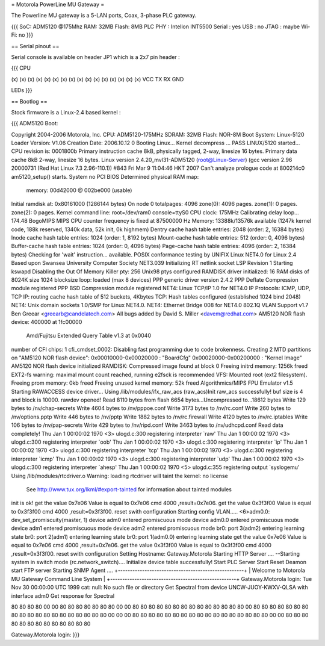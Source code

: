 = Motorola PowerLine MU Gateway =

The Powerline MU gateway is a 5-LAN ports, Coax, 3-phase PLC gateway.

{{{
SoC: ADM5120 @175Mhz
RAM: 32MB
Flash: 8MB
PLC PHY : Intellon INT5500
Serial : yes
USB : no
JTAG : maybe
Wi-Fi: no
}}}

== Serial pinout ==

Serial console is available on header JP1 which is a 2x7 pin header :

{{{
CPU

(x) (x) (x) (x) (x) (x) (x) (x)
(x) (x) (x) (x) (x) (x) (x) (x)
VCC TX  RX  GND

LEDs
}}}

== Bootlog ==

Stock firmware is a Linux-2.4 based kernel :

{{{
ADM5120 Boot:


Copyright 2004-2006  Motorola, Inc.
CPU: ADM5120-175MHz
SDRAM: 32MB
Flash: NOR-8M
Boot System: Linux-5120
Loader Version: V1.06
Creation Date: 2006.10.12
0
Booting Linux...
Kernel decompress ... PASS
LINUX/5120 started...
CPU revision is: 0001800b
Primary instruction cache 8kB, physically tagged, 2-way, linesize 16 bytes.
Primary data cache 8kB 2-way, linesize 16 bytes.
Linux version 2.4.20_mvl31-ADM5120 (root@Linux-Server) (gcc version 2.96 20000731 (Red Hat Linux 7.3 2.96-110.1)) #843 Fri Mar 9 11:04:46 HKT 2007
Can't analyze prologue code at 800214c0
am5120_setup() starts.
System no PCI BIOS
Determined physical RAM map:
 memory: 00d42000 @ 002be000 (usable)
Initial ramdisk at: 0x80161000 (1286144 bytes)
On node 0 totalpages: 4096
zone(0): 4096 pages.
zone(1): 0 pages.
zone(2): 0 pages.
Kernel command line: root=/dev/ram0 console=ttyS0
CPU clock: 175MHz
Calibrating delay loop... 174.48 BogoMIPS
MIPS CPU counter frequency is fixed at 87500000 Hz
Memory: 13388k/13576k available (1247k kernel code, 188k reserved, 1340k data, 52k init, 0k highmem)
Dentry cache hash table entries: 2048 (order: 2, 16384 bytes)
Inode cache hash table entries: 1024 (order: 1, 8192 bytes)
Mount-cache hash table entries: 512 (order: 0, 4096 bytes)
Buffer-cache hash table entries: 1024 (order: 0, 4096 bytes)
Page-cache hash table entries: 4096 (order: 2, 16384 bytes)
Checking for 'wait' instruction...  available.
POSIX conformance testing by UNIFIX
Linux NET4.0 for Linux 2.4
Based upon Swansea University Computer Society NET3.039
Initializing RT netlink socket
LSP Revision 1
Starting kswapd
Disabling the Out Of Memory Killer
pty: 256 Unix98 ptys configured
RAMDISK driver initialized: 16 RAM disks of 8024K size 1024 blocksize
loop: loaded (max 8 devices)
PPP generic driver version 2.4.2
PPP Deflate Compression module registered
PPP BSD Compression module registered
NET4: Linux TCP/IP 1.0 for NET4.0
IP Protocols: ICMP, UDP, TCP
IP: routing cache hash table of 512 buckets, 4Kbytes
TCP: Hash tables configured (established 1024 bind 2048)
NET4: Unix domain sockets 1.0/SMP for Linux NET4.0.
NET4: Ethernet Bridge 008 for NET4.0
802.1Q VLAN Support v1.7 Ben Greear <greearb@candelatech.com>
All bugs added by David S. Miller <davem@redhat.com>
AM5120 NOR flash device: 400000 at 1fc00000
 Amd/Fujitsu Extended Query Table v1.3 at 0x0040
number of CFI chips: 1
cfi_cmdset_0002: Disabling fast programming due to code brokenness.
Creating 2 MTD partitions on "AM5120 NOR flash device":
0x00010000-0x00020000 : "BoardCfg"
0x00020000-0x00200000 : "Kernel Image"
AM5120 NOR flash device initialized
RAMDISK: Compressed image found at block 0
Freeing initrd memory: 1256k freed
EXT2-fs warning: maximal mount count reached, running e2fsck is recommended
VFS: Mounted root (ext2 filesystem).
Freeing prom memory: 0kb freed
Freeing unused kernel memory: 52k freed
Algorithmics/MIPS FPU Emulator v1.5
Starting RAWACCESS device driver...
Using /lib/modules/ifx_raw_acs
(raw_acs)Init raw_acs successfully!
buf size is 4 and block is 10000.
rawdev opened!
Read 8110 bytes from flash
6654 bytes...Uncompressed to...18612 bytes
Write 129 bytes to /nv/chap-secrets
Write 4604 bytes to /nv/pppoe.conf
Write 3173 bytes to /nv/rc.conf
Write 260 bytes to /nv/options.pptp
Write 446 bytes to /nv/pptp
Write 1882 bytes to /nv/rc.firewall
Write 4120 bytes to /nv/rc.iptables
Write 106 bytes to /nv/pap-secrets
Write 429 bytes to /nv/ripd.conf
Write 3463 bytes to /nv/udhcpd.conf
Read data completely!
Thu Jan  1 00:00:02 1970 <3> ulogd.c:300 registering interpreter `raw'
Thu Jan  1 00:00:02 1970 <3> ulogd.c:300 registering interpreter `oob'
Thu Jan  1 00:00:02 1970 <3> ulogd.c:300 registering interpreter `ip'
Thu Jan  1 00:00:02 1970 <3> ulogd.c:300 registering interpreter `tcp'
Thu Jan  1 00:00:02 1970 <3> ulogd.c:300 registering interpreter `icmp'
Thu Jan  1 00:00:02 1970 <3> ulogd.c:300 registering interpreter `udp'
Thu Jan  1 00:00:02 1970 <3> ulogd.c:300 registering interpreter `ahesp'
Thu Jan  1 00:00:02 1970 <5> ulogd.c:355 registering output `syslogemu'
Using /lib/modules/rtcdriver.o
Warning: loading rtcdriver will taint the kernel: no license
  See http://www.tux.org/lkml/#export-tainted for information about tainted modules
init is ok!
get the value 0x7e06
Value is equal to 0x7e06
cmd 4000 ,result=0x7e06.
get the value 0x3f3f00
Value is equal to 0x3f3f00
cmd 4000 ,result=0x3f3f00.
reset swith configuration
Starting config VLAN.....
<6>adm0.0: dev_set_promiscuity(master, 1)
device adm0 entered promiscuous mode
device adm0.0 entered promiscuous mode
device adm1 entered promiscuous mode
device adm2 entered promiscuous mode
br0: port 3(adm2) entering learning state
br0: port 2(adm1) entering learning state
br0: port 1(adm0.0) entering learning state
get the value 0x7e06
Value is equal to 0x7e06
cmd 4000 ,result=0x7e06.
get the value 0x3f3f00
Value is equal to 0x3f3f00
cmd 4000 ,result=0x3f3f00.
reset swith configuration
Setting Hostname: Gateway.Motorola
Starting HTTP Server ....
--Starting system in switch mode (rc.network_switch)....
Initialize device table successfully!
Start PLC Server
Start Reset Deamon
start FTP server
Starting SNMP Agent ....
+----------------------------------------------------+
| Welcome to Motorola MU Gateway Command Line System |
+----------------------------------------------------+
Gateway.Motorola login: Tue Nov 30 00:00:00 UTC 1999
cat: null: No such file or directory
Get Spectral from device UNCW-JUOY-KWXV-QLSA with interface adm0
Get response for Spectral

80 80 80 80 00 00 80 80 80 80 80 80 80 00 00 80
80 80 80 80 80 80 80 80 80 80 80 80 80 00 80 80
80 80 80 80 80 80 80 80 80 80 80 80 80 80 80 80
80 00 00 00 80 80 80 80 80 80 80 80 80 80 80 80
80 80 80 80 80 00 00 80 80 80 80 80 80 80 80 80
80 80 80 80

Gateway.Motorola login:
}}}
